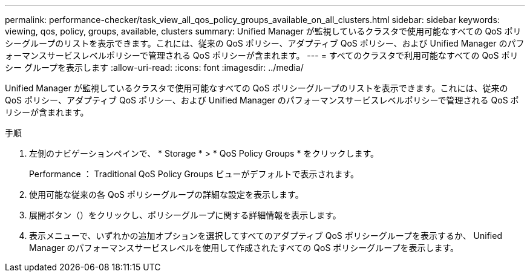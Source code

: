 ---
permalink: performance-checker/task_view_all_qos_policy_groups_available_on_all_clusters.html 
sidebar: sidebar 
keywords: viewing, qos, policy, groups, available, clusters 
summary: Unified Manager が監視しているクラスタで使用可能なすべての QoS ポリシーグループのリストを表示できます。これには、従来の QoS ポリシー、アダプティブ QoS ポリシー、および Unified Manager のパフォーマンスサービスレベルポリシーで管理される QoS ポリシーが含まれます。 
---
= すべてのクラスタで利用可能なすべての QoS ポリシー グループを表示します
:allow-uri-read: 
:icons: font
:imagesdir: ../media/


[role="lead"]
Unified Manager が監視しているクラスタで使用可能なすべての QoS ポリシーグループのリストを表示できます。これには、従来の QoS ポリシー、アダプティブ QoS ポリシー、および Unified Manager のパフォーマンスサービスレベルポリシーで管理される QoS ポリシーが含まれます。

.手順
. 左側のナビゲーションペインで、 * Storage * > * QoS Policy Groups * をクリックします。
+
Performance ： Traditional QoS Policy Groups ビューがデフォルトで表示されます。

. 使用可能な従来の各 QoS ポリシーグループの詳細な設定を表示します。
. 展開ボタン（image:../media/chevron_down.gif[""]）をクリックし、ポリシーグループに関する詳細情報を表示します。
. 表示メニューで、いずれかの追加オプションを選択してすべてのアダプティブ QoS ポリシーグループを表示するか、 Unified Manager のパフォーマンスサービスレベルを使用して作成されたすべての QoS ポリシーグループを表示します。

